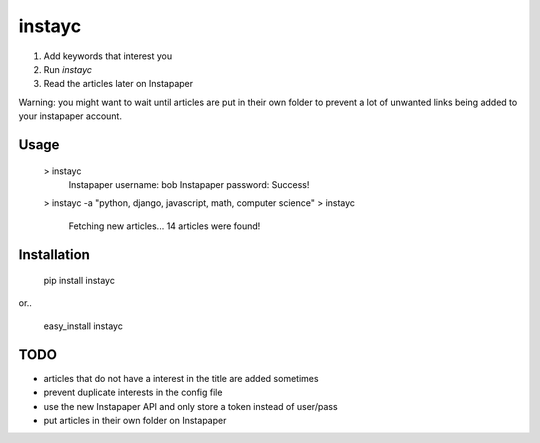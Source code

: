 instayc
=======

1. Add keywords that interest you
2. Run `instayc`
3. Read the articles later on Instapaper

Warning: you might want to wait until articles are put in their own
folder to prevent a lot of unwanted links being added to your instapaper
account.

Usage
-----

    > instayc
      Instapaper username: bob
      Instapaper password:
      Success!
    > instayc -a "python, django, javascript, math, computer science"
    > instayc
      Fetching new articles...
      14 articles were found!

Installation
------------

    pip install instayc

or..

    easy_install instayc

TODO
----

* articles that do not have a interest in the title are added sometimes
* prevent duplicate interests in the config file
* use the new Instapaper API and only store a token instead of user/pass
* put articles in their own folder on Instapaper
